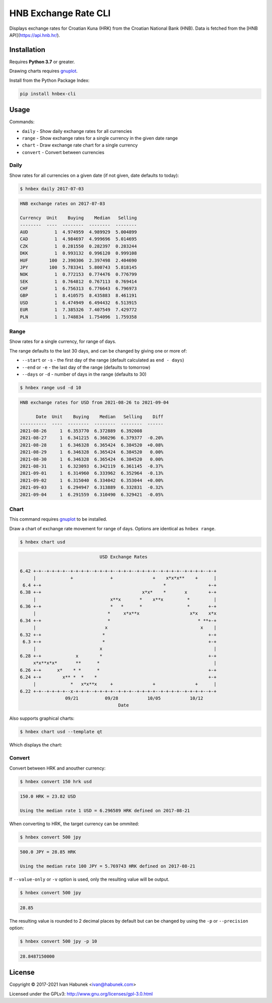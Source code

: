 HNB Exchange Rate CLI
=====================

Displays exchange rates for Croatian Kuna (HRK) from the Croatian National Bank
(HNB). Data is fetched from the [HNB API](https://api.hnb.hr/).


.. image:: https://img.shields.io/badge/author-%40ihabunek-blue.svg?maxAge=3600&style=flat-square
   :target: https://mastodon.social/@ihabunek
.. image:: https://img.shields.io/github/license/ihabunek/hnbex-cli.svg?maxAge=3600&style=flat-square
   :target: https://opensource.org/licenses/GPL-3.0
.. image:: https://img.shields.io/pypi/v/hnbex-cli.svg?maxAge=3600&style=flat-square
   :target: https://pypi.python.org/pypi/hnbex-cli

Installation
------------

Requires **Python 3.7** or greater.

Drawing charts requires `gnuplot <http://www.gnuplot.info/>`_.

Install from the Python Package Index:

.. code-block::

    pip install hnbex-cli

Usage
-----

Commands:

* ``daily``   - Show daily exchange rates for all currencies
* ``range``   - Show exchange rates for a single currency in the given date range
* ``chart``   - Draw exchange rate chart for a single currency
* ``convert`` - Convert between currencies

Daily
~~~~~

Show rates for all currencies on a given date (if not given, date defaults to today):

.. code-block::

    $ hnbex daily 2017-07-03

.. code-block::

    HNB exchange rates on 2017-07-03

    Currency  Unit    Buying    Median   Selling
    --------  ----  --------  --------  --------
    AUD          1  4.974959  4.989929  5.004899
    CAD          1  4.984697  4.999696  5.014695
    CZK          1  0.281550  0.282397  0.283244
    DKK          1  0.993132  0.996120  0.999108
    HUF        100  2.390306  2.397498  2.404690
    JPY        100  5.783341  5.800743  5.818145
    NOK          1  0.772153  0.774476  0.776799
    SEK          1  0.764812  0.767113  0.769414
    CHF          1  6.756313  6.776643  6.796973
    GBP          1  8.410575  8.435883  8.461191
    USD          1  6.474949  6.494432  6.513915
    EUR          1  7.385326  7.407549  7.429772
    PLN          1  1.748834  1.754096  1.759358


Range
~~~~~

Show rates for a single currency, for range of days.

The range defaults to the last 30 days, and can be changed by giving one or more of:

* ``--start`` or ``-s`` - the first day of the range (default calculated as ``end - days``)
* ``--end`` or ``-e`` - the last day of the range (defaults to tomorrow)
* ``--days`` or ``-d`` - number of days in the range (defaults to 30)

.. code-block::

    $ hnbex range usd -d 10

.. code-block::

    HNB exchange rates for USD from 2021-08-26 to 2021-09-04

          Date  Unit    Buying    Median   Selling    Diff
    ----------  ----  --------  --------  --------  ------
    2021-08-26     1  6.353770  6.372889  6.392008
    2021-08-27     1  6.341215  6.360296  6.379377  -0.20%
    2021-08-28     1  6.346328  6.365424  6.384520  +0.08%
    2021-08-29     1  6.346328  6.365424  6.384520   0.00%
    2021-08-30     1  6.346328  6.365424  6.384520   0.00%
    2021-08-31     1  6.323093  6.342119  6.361145  -0.37%
    2021-09-01     1  6.314960  6.333962  6.352964  -0.13%
    2021-09-02     1  6.315040  6.334042  6.353044  +0.00%
    2021-09-03     1  6.294947  6.313889  6.332831  -0.32%
    2021-09-04     1  6.291559  6.310490  6.329421  -0.05%

Chart
~~~~~

This command requires `gnuplot <http://www.gnuplot.info/>`_ to be installed.

Draw a chart of exchange rate movement for range of days. Options are identical as ``hnbex range``.

.. code-block::

    $ hnbex chart usd

.. code-block::

                                  USD Exchange Rates

    6.42 +-+--+-+-+-+--+-+-+-+--+-+-+-+--+-+-+--+-+-+-+--+-+-+-+--+-+-+-+--+-+
         |             +              +               +    x*x*x**    +      |
     6.4 +-+                                              *                +-+
    6.38 +-+                                      x*x*    *       x        +-+
         |                            x**x       *    x**x         *         |
    6.36 +-+                          *   *      *                 *       +-+
         |                           *     x*x**x                   x*x    x*x
    6.34 +-+                         *                                 * **+-+
         |                          x                                   x    |
    6.32 +-+                       *                                       +-+
     6.3 +-+                       *                                       +-+
         |                        x                                          |
    6.28 +-+             x        *                                        +-+
         x*x**x*x*       **      *                                           |
    6.26 +-+      x*    * *      *                                         +-+
    6.24 +-+        x** *  *    *                                          +-+
         |             *   x*x**x     +               +               +      |
    6.22 +-+--+-+-+-+--x-+-+-+--+-+-+-+--+-+-+--+-+-+-+--+-+-+-+--+-+-+-+--+-+
                     09/21          09/28           10/05           10/12
                                         Date

Also supports graphical charts:

.. code-block::

    $ hnbex chart usd --template qt

Which displays the chart:

.. image:: ./chart_qt.png


Convert
~~~~~~~

Convert between HRK and anouther currency:

.. code-block::

    $ hnbex convert 150 hrk usd

.. code-block::

    150.0 HRK = 23.82 USD

    Using the median rate 1 USD = 6.296589 HRK defined on 2017-08-21

When converting to HRK, the target currency can be ommited:

.. code-block::

    $ hnbex convert 500 jpy

.. code-block::

    500.0 JPY = 28.85 HRK

    Using the median rate 100 JPY = 5.769743 HRK defined on 2017-08-21

If ``--value-only`` or ``-v`` option is used, only the resulting value will be output.

.. code-block::

    $ hnbex convert 500 jpy

.. code-block::

    28.85

The resulting value is rounded to 2 decimal places by default but can be changed by using the ``-p`` or ``--precision`` option:

.. code-block::

    $ hnbex convert 500 jpy -p 10

.. code-block::

    28.8487150000

License
-------

Copyright © 2017-2021 Ivan Habunek <ivan@habunek.com>

Licensed under the GPLv3: http://www.gnu.org/licenses/gpl-3.0.html
